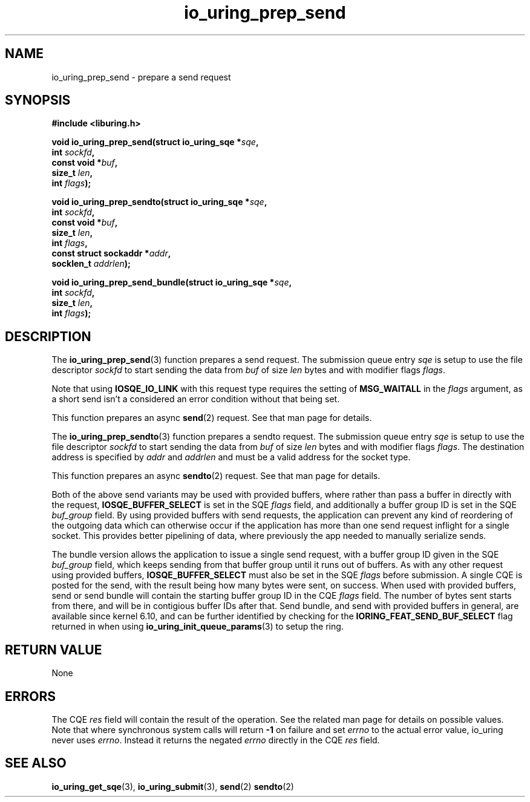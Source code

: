 .\" Copyright (C) 2022 Jens Axboe <axboe@kernel.dk>
.\"
.\" SPDX-License-Identifier: LGPL-2.0-or-later
.\"
.TH io_uring_prep_send 3 "March 12, 2022" "liburing-2.2" "liburing Manual"
.SH NAME
io_uring_prep_send \- prepare a send request
.SH SYNOPSIS
.nf
.B #include <liburing.h>
.PP
.BI "void io_uring_prep_send(struct io_uring_sqe *" sqe ","
.BI "                        int " sockfd ","
.BI "                        const void *" buf ","
.BI "                        size_t " len ","
.BI "                        int " flags ");"
.PP
.BI "void io_uring_prep_sendto(struct io_uring_sqe *" sqe ","
.BI "                          int " sockfd ","
.BI "                          const void *" buf ","
.BI "                          size_t " len ","
.BI "                          int " flags ","
.BI "                          const struct sockaddr *" addr ","
.BI "                          socklen_t " addrlen ");"
.PP
.BI "void io_uring_prep_send_bundle(struct io_uring_sqe *" sqe ","
.BI "                               int " sockfd ","
.BI "                               size_t " len ","
.BI "                               int " flags ");"
.fi
.SH DESCRIPTION
.PP
The
.BR io_uring_prep_send (3)
function prepares a send request. The submission queue entry
.I sqe
is setup to use the file descriptor
.I sockfd
to start sending the data from
.I buf
of size
.I len
bytes and with modifier flags
.IR flags .

Note that using
.B IOSQE_IO_LINK
with this request type requires the setting of
.B MSG_WAITALL
in the
.IR flags
argument, as a short send isn't a considered an error condition without
that being set.

This function prepares an async
.BR send (2)
request. See that man page for details.

The
.BR io_uring_prep_sendto (3)
function prepares a sendto request. The submission queue entry
.I sqe
is setup to use the file descriptor
.I sockfd
to start sending the data from
.I buf
of size
.I len
bytes and with modifier flags
.IR flags .
The destination address is specified by
.I addr
and
.I addrlen
and must be a valid address for the socket type.

This function prepares an async
.BR sendto (2)
request. See that man page for details.

Both of the above send variants may be used with provided buffers, where rather
than pass a buffer in directly with the request,
.B IOSQE_BUFFER_SELECT
is set in the SQE
.I flags
field, and additionally a buffer group ID is set in the SQE
.I buf_group
field. By using provided buffers with send requests, the application can
prevent any kind of reordering of the outgoing data which can otherwise
occur if the application has more than one send request inflight for a single
socket. This provides better pipelining of data, where previously the app
needed to manually serialize sends.

The bundle version allows the application to issue a single send request,
with a buffer group ID given in the SQE
.I buf_group
field, which keeps sending from that buffer group until it runs out of buffers.
As with any other request using provided buffers,
.B IOSQE_BUFFER_SELECT
must also be set in the SQE
.I flags
before submission. A single CQE is posted for the send, with the result being
how many bytes were sent, on success. When used with provided buffers, send or
send bundle will contain the starting buffer group ID in the CQE
.I flags
field. The number of bytes sent starts from there, and will be in contigious
buffer IDs after that. Send bundle, and send with provided buffers in general,
are available since kernel 6.10, and can be further identified by checking for
the
.B IORING_FEAT_SEND_BUF_SELECT
flag returned in when using
.BR io_uring_init_queue_params (3)
to setup the ring.

.SH RETURN VALUE
None
.SH ERRORS
The CQE
.I res
field will contain the result of the operation. See the related man page for
details on possible values. Note that where synchronous system calls will return
.B -1
on failure and set
.I errno
to the actual error value, io_uring never uses
.IR errno .
Instead it returns the negated
.I errno
directly in the CQE
.I res
field.
.SH SEE ALSO
.BR io_uring_get_sqe (3),
.BR io_uring_submit (3),
.BR send (2)
.BR sendto (2)
